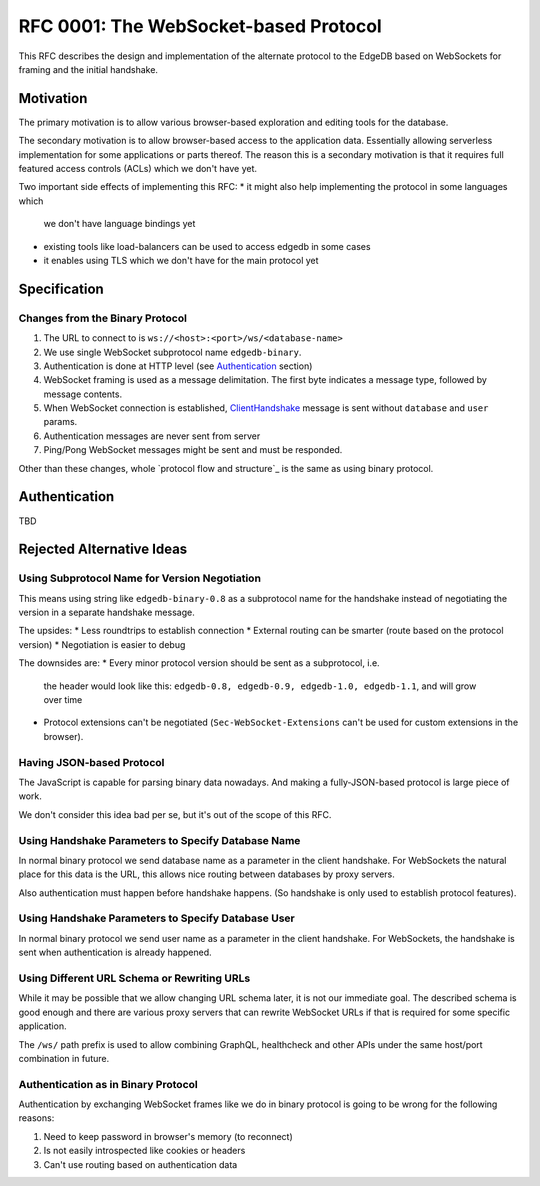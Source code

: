 ..
    Status: Draft
    Type: Feature
    Created: 2020-02-19

======================================
RFC 0001: The WebSocket-based Protocol
======================================

This RFC describes the design and implementation of the alternate
protocol to the EdgeDB based on WebSockets for framing and the initial
handshake.


Motivation
==========

The primary motivation is to allow various browser-based exploration
and editing tools for the database.

The secondary motivation is to allow browser-based access to the
application data. Essentially allowing serverless implementation for
some applications or parts thereof. The reason this is a secondary
motivation is that it requires full featured access controls (ACLs)
which we don't have yet.

Two important side effects of implementing this RFC:
* it might also help implementing the protocol in some languages which
  we don't have language bindings yet
* existing tools like load-balancers can be used to access edgedb in
  some cases
* it enables using TLS which we don't have for the main protocol yet


Specification
=============

Changes from the Binary Protocol
--------------------------------

1. The URL to connect to is ``ws://<host>:<port>/ws/<database-name>``
2. We use single WebSocket subprotocol name ``edgedb-binary``.
3. Authentication is done at HTTP level (see Authentication_ section)
4. WebSocket framing is used as a message delimitation. The first
   byte indicates a message type, followed by message contents.
5. When WebSocket connection is established, ClientHandshake_ message
   is sent without ``database`` and ``user`` params.
6. Authentication messages are never sent from server
7. Ping/Pong WebSocket messages might be sent and must be responded.

Other than these changes, whole `protocol flow and structure`_
is the same as using binary protocol.

.. _ClientHandshake: https://edgedb.com/docs/internals/protocol/messages#ref-protocol-msg-client-handshake
.. _protocol flow and strucutre: https://edgedb.com/docs/internals/protocol/overview


Authentication
==============

TBD


Rejected Alternative Ideas
==========================

Using Subprotocol Name for Version Negotiation
----------------------------------------------

This means using string like ``edgedb-binary-0.8`` as a subprotocol name
for the handshake instead of negotiating the version in a separate
handshake message.

The upsides:
* Less roundtrips to establish connection
* External routing can be smarter (route based on the protocol version)
* Negotiation is easier to debug

The downsides are:
* Every minor protocol version should be sent as a subprotocol, i.e.
  the header would look like this:
  ``edgedb-0.8, edgedb-0.9, edgedb-1.0, edgedb-1.1``, and will grow
  over time
* Protocol extensions can't be negotiated (``Sec-WebSocket-Extensions``
  can't be used for custom extensions in the browser).


Having JSON-based Protocol
--------------------------

The JavaScript is capable for parsing binary data nowadays. And
making a fully-JSON-based protocol is large piece of work.

We don't consider this idea bad per se, but it's out of the scope of
this RFC.


Using Handshake Parameters to Specify Database Name
---------------------------------------------------

In normal binary protocol we send database name as a parameter in
the client handshake. For WebSockets the natural place for this data
is the URL, this allows nice routing between databases by proxy servers.

Also authentication must happen before handshake happens. (So handshake
is only used to establish protocol features).


Using Handshake Parameters to Specify Database User
---------------------------------------------------

In normal binary protocol we send user name as a parameter in
the client handshake. For WebSockets, the handshake is sent when
authentication is already happened.


Using Different URL Schema or Rewriting URLs
--------------------------------------------

While it may be possible that we allow changing URL schema later, it
is not our immediate goal. The described schema is good enough and
there are various proxy servers that can rewrite WebSocket URLs if
that is required for some specific application.

The ``/ws/`` path prefix is used to allow combining GraphQL,
healthcheck and other APIs under the same host/port combination in
future.


Authentication as in Binary Protocol
------------------------------------

Authentication by exchanging WebSocket frames like we do in binary
protocol is going to be wrong for the following reasons:

1. Need to keep password in browser's memory (to reconnect)
2. Is not easily introspected like cookies or headers
3. Can't use routing based on authentication data
